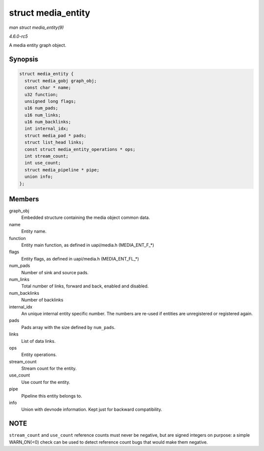 .. -*- coding: utf-8; mode: rst -*-

.. _API-struct-media-entity:

===================
struct media_entity
===================

*man struct media_entity(9)*

*4.6.0-rc5*

A media entity graph object.


Synopsis
========

.. code-block:: c

    struct media_entity {
      struct media_gobj graph_obj;
      const char * name;
      u32 function;
      unsigned long flags;
      u16 num_pads;
      u16 num_links;
      u16 num_backlinks;
      int internal_idx;
      struct media_pad * pads;
      struct list_head links;
      const struct media_entity_operations * ops;
      int stream_count;
      int use_count;
      struct media_pipeline * pipe;
      union info;
    };


Members
=======

graph_obj
    Embedded structure containing the media object common data.

name
    Entity name.

function
    Entity main function, as defined in uapi/media.h (MEDIA_ENT_F_*)

flags
    Entity flags, as defined in uapi/media.h (MEDIA_ENT_FL_*)

num_pads
    Number of sink and source pads.

num_links
    Total number of links, forward and back, enabled and disabled.

num_backlinks
    Number of backlinks

internal_idx
    An unique internal entity specific number. The numbers are re-used
    if entities are unregistered or registered again.

pads
    Pads array with the size defined by ``num_pads``.

links
    List of data links.

ops
    Entity operations.

stream_count
    Stream count for the entity.

use_count
    Use count for the entity.

pipe
    Pipeline this entity belongs to.

info
    Union with devnode information. Kept just for backward
    compatibility.


NOTE
====

``stream_count`` and ``use_count`` reference counts must never be
negative, but are signed integers on purpose: a simple WARN_ON(<0)
check can be used to detect reference count bugs that would make them
negative.


.. ------------------------------------------------------------------------------
.. This file was automatically converted from DocBook-XML with the dbxml
.. library (https://github.com/return42/sphkerneldoc). The origin XML comes
.. from the linux kernel, refer to:
..
.. * https://github.com/torvalds/linux/tree/master/Documentation/DocBook
.. ------------------------------------------------------------------------------
